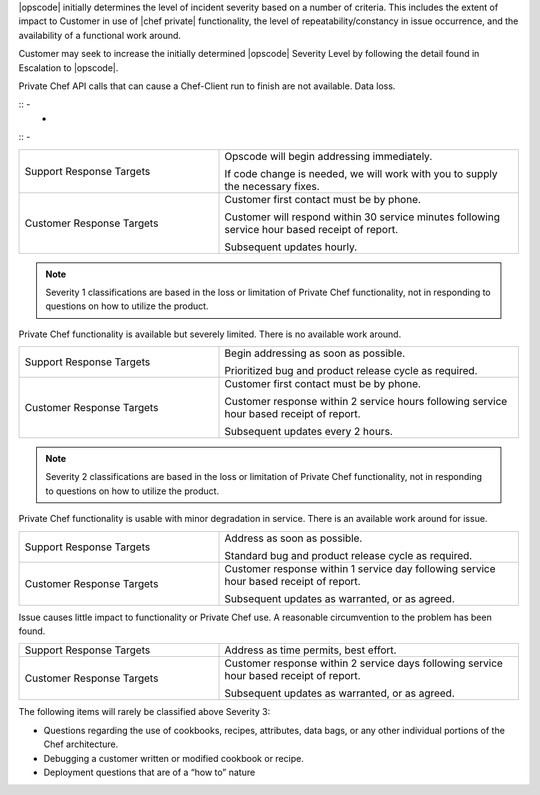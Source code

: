 .. The contents of this file may be included in multiple topics.
.. The contents of this file should only be changed by Opscode.

|opscode| initially determines the level of incident severity based on a number of criteria.  This includes the extent of impact to Customer in use of |chef private| functionality, the level of repeatability/constancy in issue occurrence, and the availability of a functional work around.

Customer may seek to increase the initially determined |opscode| Severity Level by following the detail found in Escalation to |opscode|.



Private Chef API calls that can cause a Chef-Client run to finish are not available.  Data loss.

:: - 
                           - 
:: - 

.. list-table::
   :widths: 200 300
   :header-rows: 0

   * - Support Response Targets
     - Opscode will begin addressing immediately.
       
       If code change is needed, we will work with you to supply the necessary fixes.
   * - Customer Response Targets
     - Customer first contact must be by phone.
       
       Customer will respond within 30 service minutes following service hour based receipt of report.
       
       Subsequent updates hourly.

.. note:: Severity 1 classifications are based in the loss or limitation of Private Chef functionality, not in responding to questions on how to utilize the product.


Private Chef functionality is available but severely limited. There is no available work around.

.. list-table::
   :widths: 200 300
   :header-rows: 0

   * - Support Response Targets
     - Begin addressing as soon as possible.
       
       Prioritized bug and product release cycle as required.
   * - Customer Response Targets
     - Customer first contact must be by phone.
       
       Customer response within 2 service hours following service hour based receipt of report.
       
       Subsequent updates every 2 hours.

.. note:: Severity 2 classifications are based in the loss or limitation of Private Chef functionality, not in responding to questions on how to utilize the product.


Private Chef functionality is usable with minor degradation in service. There is an available work around for issue.

.. list-table::
   :widths: 200 300
   :header-rows: 0

   * - Support Response Targets
     - Address as soon as possible.
       
       Standard bug and product release cycle as required.
   * - Customer Response Targets
     - Customer response within 1 service day following service hour based receipt of report.
       
       Subsequent updates as warranted, or as agreed.


Issue causes little impact to functionality or Private Chef use. A reasonable circumvention to the problem has been found.

.. list-table::
   :widths: 200 300
   :header-rows: 0

   * - Support Response Targets
     - Address as time permits, best effort.
   * - Customer Response Targets
     - Customer response within 2 service days following service hour based receipt of report.
       
       Subsequent updates as warranted, or as agreed.

The following items will rarely be classified above Severity 3:

* Questions regarding the use of cookbooks, recipes, attributes, data bags, or any other individual portions of the Chef architecture.
* Debugging a customer written or modified cookbook or recipe.
* Deployment questions that are of a “how to” nature
